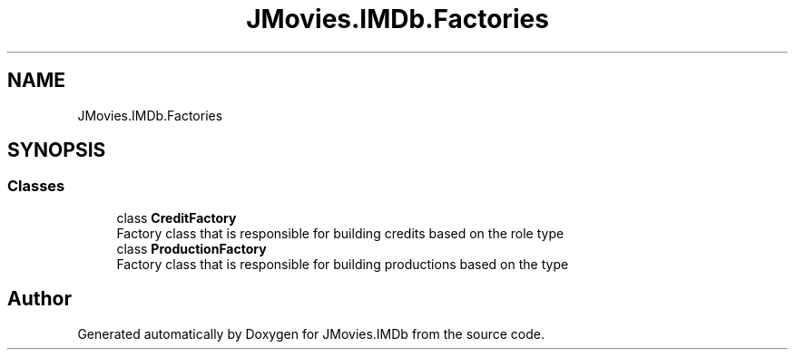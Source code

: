 .TH "JMovies.IMDb.Factories" 3 "Thu Jul 28 2022" "JMovies.IMDb" \" -*- nroff -*-
.ad l
.nh
.SH NAME
JMovies.IMDb.Factories
.SH SYNOPSIS
.br
.PP
.SS "Classes"

.in +1c
.ti -1c
.RI "class \fBCreditFactory\fP"
.br
.RI "Factory class that is responsible for building credits based on the role type "
.ti -1c
.RI "class \fBProductionFactory\fP"
.br
.RI "Factory class that is responsible for building productions based on the type "
.in -1c
.SH "Author"
.PP 
Generated automatically by Doxygen for JMovies\&.IMDb from the source code\&.
